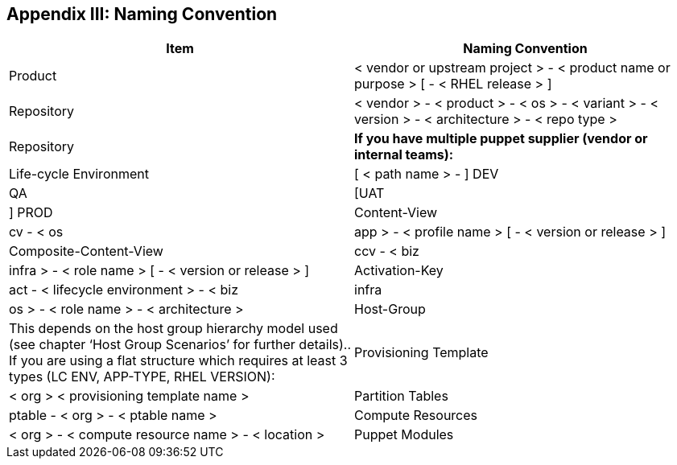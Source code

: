 <<<
== Appendix III: Naming Convention


|===
|*Item*|*Naming Convention*

|Product|< vendor or upstream project > - < product name or purpose > [ - < RHEL release > ]
|Repository|< vendor > - < product > - < os > - < variant > - < version > - < architecture > - < repo type >
|Repository|*If you have multiple puppet supplier (vendor or internal teams):*
|Life-cycle Environment|[ < path name > - ] DEV | QA | [UAT | ] PROD
|Content-View|cv - < os|app > - < profile name > [ - < version or release > ]
|Composite-Content-View|ccv - < biz|infra > - < role name > [ - < version or release > ]
|Activation-Key|act - < lifecycle environment > - < biz|infra|os > - < role name > - < architecture >
|Host-Group|This depends on the host group hierarchy model used (see chapter ‘Host Group Scenarios’ for further details).. If you are using a flat structure which requires at least 3 types (LC ENV, APP-TYPE, RHEL VERSION):
|Provisioning Template|< org > < provisioning template name >
|Partition Tables|ptable - < org > - < ptable name >
|Compute Resources|< org > - < compute resource name > - < location >
|Puppet Modules|< author > - <module name>
|===
